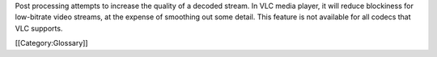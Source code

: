 Post processing attempts to increase the quality of a decoded stream. In
VLC media player, it will reduce blockiness for low-bitrate video
streams, at the expense of smoothing out some detail. This feature is
not available for all codecs that VLC supports.

[[Category:Glossary]]
